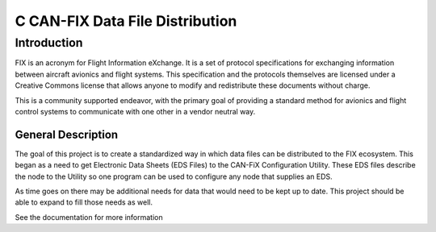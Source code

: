 ***************************************************************
C CAN-FIX Data File Distribution
***************************************************************

============
Introduction
============

FIX is an acronym for Flight Information eXchange.  It is a set of protocol
specifications for exchanging information between aircraft avionics and flight
systems.  This specification and the protocols themselves are licensed under a
Creative Commons license that allows anyone to modify and redistribute these
documents without charge.

This is a community supported endeavor, with the primary goal of providing a
standard method for avionics and flight control systems to communicate with one
other in a vendor neutral way.


General Description
-------------------

The goal of this project is to create a standardized way in which data files
can be distributed to the FIX ecosystem.  This began as a need to get Electronic
Data Sheets (EDS Files) to the CAN-FiX Configuration Utility.  These EDS files 
describe the node to the Utility so one program can be used to configure any
node that supplies an EDS.

As time goes on there may be additional needs for data that would need to be
kept up to date.  This project should be able to expand to fill those needs
as well.

See the documentation for more information
